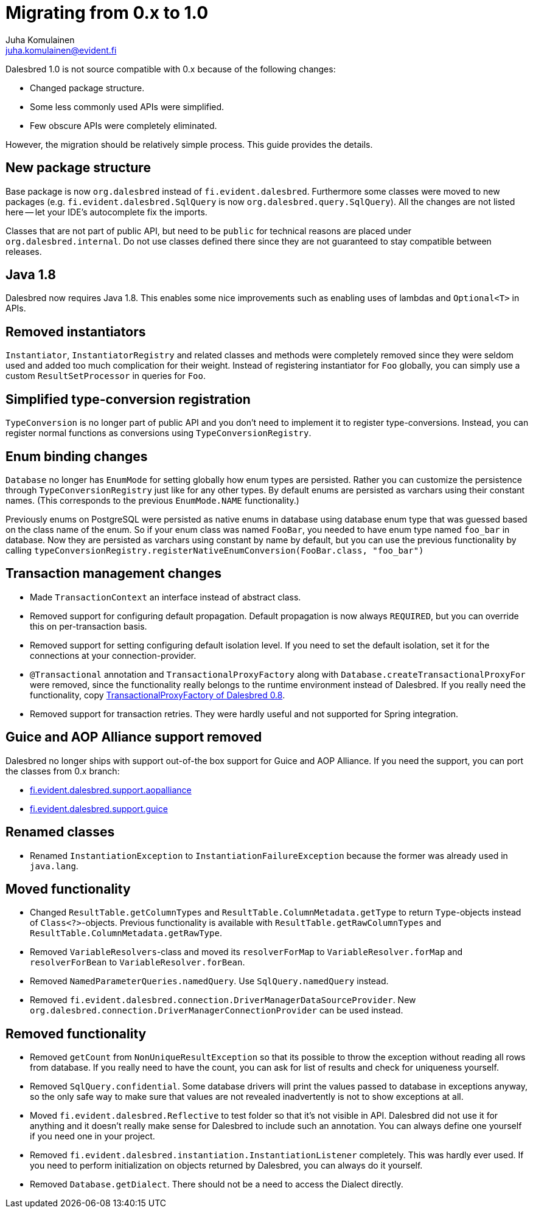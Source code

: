 = Migrating from 0.x to 1.0
Juha Komulainen <juha.komulainen@evident.fi>

Dalesbred 1.0 is not source compatible with 0.x because of the following changes:

  - Changed package structure.
  - Some less commonly used APIs were simplified.
  - Few obscure APIs were completely eliminated.

However, the migration should be relatively simple process. This guide provides the details.

== New package structure

Base package is now `org.dalesbred` instead of `fi.evident.dalesbred`. Furthermore some classes were
moved to new packages (e.g. `fi.evident.dalesbred.SqlQuery` is now `org.dalesbred.query.SqlQuery`).
All the changes are not listed here -- let your IDE's autocomplete fix the imports.

Classes that are not part of public API, but need to be `public` for technical reasons are placed
under `org.dalesbred.internal`. Do not use classes defined there since they are not guaranteed
to stay compatible between releases.

== Java 1.8

Dalesbred now requires Java 1.8. This enables some nice improvements such as enabling uses of
lambdas and `Optional<T>` in APIs.

== Removed instantiators

`Instantiator`, `InstantiatorRegistry` and related classes and methods were completely removed since they
were seldom used and added too much complication for their weight. Instead of registering instantiator for `Foo`
globally, you can simply use a custom `ResultSetProcessor` in queries for `Foo`.

== Simplified type-conversion registration

`TypeConversion` is no longer part of public API and you don't need to implement it to register
type-conversions. Instead, you can register normal functions as conversions using `TypeConversionRegistry`.

== Enum binding changes

`Database` no longer has `EnumMode` for setting globally how enum types are persisted. Rather you can
customize the persistence through `TypeConversionRegistry` just like for any other types. By default
enums are persisted as varchars using their constant names. (This corresponds to the previous `EnumMode.NAME`
functionality.)

Previously enums on PostgreSQL were persisted as native enums in database using database enum type that was
guessed based on the class name of the enum. So if your enum class was named `FooBar`, you needed to have
enum type named `foo_bar` in database. Now they are persisted as varchars using constant by name by default,
but you can use the previous functionality by calling
`typeConversionRegistry.registerNativeEnumConversion(FooBar.class, "foo_bar")`

== Transaction management changes

  - Made `TransactionContext` an interface instead of abstract class.
  - Removed support for configuring default propagation. Default propagation is now always `REQUIRED`, but you
    can override this on per-transaction basis.
  - Removed support for setting configuring default isolation level. If you need to set
    the default isolation, set it for the connections at your connection-provider.
  - `@Transactional` annotation and `TransactionalProxyFactory` along with `Database.createTransactionalProxyFor`
    were removed, since the functionality really belongs to the runtime environment instead of Dalesbred. If you
    really need the functionality, copy https://github.com/EvidentSolutions/dalesbred/blob/0.x/dalesbred/src/main/java/fi/evident/dalesbred/support/proxy/TransactionalProxyFactory.java[TransactionalProxyFactory of Dalesbred 0.8].
  - Removed support for transaction retries. They were hardly useful and not supported for Spring integration.

== Guice and AOP Alliance support removed

Dalesbred no longer ships with support out-of-the box support for Guice and AOP Alliance. If you need the support,
you can port the classes from 0.x branch:

  - https://github.com/EvidentSolutions/dalesbred/tree/0.x/dalesbred/src/main/java/fi/evident/dalesbred/support/aopalliance[fi.evident.dalesbred.support.aopalliance]
  - https://github.com/EvidentSolutions/dalesbred/tree/0.x/dalesbred/src/main/java/fi/evident/dalesbred/support/guice[fi.evident.dalesbred.support.guice]

== Renamed classes

  - Renamed `InstantiationException` to `InstantiationFailureException` because the former
    was already used in `java.lang`.

== Moved functionality

  - Changed `ResultTable.getColumnTypes` and `ResultTable.ColumnMetadata.getType` to return `Type`-objects
    instead of `Class<?>`-objects. Previous functionality is available with `ResultTable.getRawColumnTypes`
    and `ResultTable.ColumnMetadata.getRawType`.
  - Removed `VariableResolvers`-class and moved its `resolverForMap` to `VariableResolver.forMap` and `resolverForBean`
    to `VariableResolver.forBean`.
  - Removed `NamedParameterQueries.namedQuery`. Use `SqlQuery.namedQuery` instead.
  - Removed `fi.evident.dalesbred.connection.DriverManagerDataSourceProvider`.
    New `org.dalesbred.connection.DriverManagerConnectionProvider` can be used instead.

== Removed functionality

  - Removed `getCount` from `NonUniqueResultException` so that its possible to throw the exception
    without reading all rows from database. If you really need to have the count, you can ask for
    list of results and check for uniqueness yourself.
  - Removed `SqlQuery.confidential`. Some database drivers will print the values passed to
    database in exceptions anyway, so the only safe way to make sure that values are not
    revealed inadvertently is not to show exceptions at all.
  - Moved `fi.evident.dalesbred.Reflective` to test folder so that it's not visible in API.
    Dalesbred did not use it for anything and it doesn't really make sense for Dalesbred to
    include such an annotation. You can always define one yourself if you need one in your
    project.
  - Removed `fi.evident.dalesbred.instantiation.InstantiationListener` completely. This was hardly
    ever used. If you need to perform initialization on objects returned by Dalesbred, you can
    always do it yourself.
  - Removed `Database.getDialect`. There should not be a need to access the Dialect directly.

